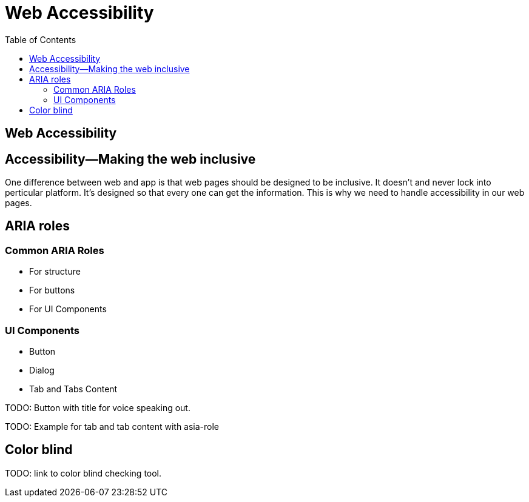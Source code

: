 = Web Accessibility
:toc: left
:linkcss:

== Web Accessibility


== Accessibility—Making the web inclusive

One difference between web and app is that web pages should be designed to be inclusive. It doesn't and never lock into perticular platform. It's designed so that every one can get the information. This is why we need to handle accessibility in our web pages.

== ARIA roles

=== Common ARIA Roles

- For structure
- For buttons
- For UI Components

=== UI Components

- Button
- Dialog
- Tab and Tabs Content

TODO: Button with title for voice speaking out.

TODO: Example for tab and tab content with asia-role

== Color blind

TODO: link to color blind checking tool.
